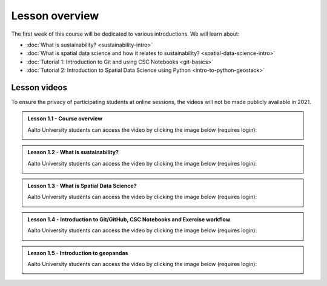 Lesson overview
===============

The first week of this course will be dedicated to various introductions. We will learn about:

- :doc:`What is sustainability? <sustainability-intro>`
- :doc:`What is spatial data science and how it relates to sustainability? <spatial-data-science-intro>`
- :doc:`Tutorial 1: Introduction to Git and using CSC Notebooks <git-basics>`
- :doc:`Tutorial 2: Introduction to Spatial Data Science using Python <intro-to-python-geostack>`

Lesson videos
-------------

To ensure the privacy of participating students at online sessions, the videos will not be made publicly available in 2021.

.. admonition:: Lesson 1.1 - Course overview

    Aalto University students can access the video by clicking the image below (requires login):

    .. figure:: img/SDS4SD-Lesson-1.1.png
        :target: https://aalto.cloud.panopto.eu/Panopto/Pages/Viewer.aspx?id=8561d448-c701-426b-91ec-acad01115f82
        :width: 500px
        :align: left

.. admonition:: Lesson 1.2 - What is sustainability?

    Aalto University students can access the video by clicking the image below (requires login):

    .. figure:: img/SDS4SD-Lesson-1.2.png
        :target: https://aalto.cloud.panopto.eu/Panopto/Pages/Viewer.aspx?id=9e8ded5f-2634-4e0d-a86f-acad013253b4
        :width: 500px
        :align: left

.. admonition:: Lesson 1.3 - What is Spatial Data Science?

    Aalto University students can access the video by clicking the image below (requires login):

    .. figure:: img/SDS4SD-Lesson-1.3.png
        :target: https://aalto.cloud.panopto.eu/Panopto/Pages/Viewer.aspx?id=2c5cd5cc-9398-4fb0-b3b2-acad0147832a
        :width: 500px
        :align: left

.. admonition:: Lesson 1.4 - Introduction to Git/GitHub, CSC Notebooks and Exercise workflow

    Aalto University students can access the video by clicking the image below (requires login):

    .. figure:: img/SDS4SD-Lesson-1.4.png
        :target: https://aalto.cloud.panopto.eu/Panopto/Pages/Viewer.aspx?id=788a2253-bf0d-4c5d-9737-acb00109170a
        :width: 500px
        :align: left

.. admonition:: Lesson 1.5 - Introduction to geopandas

    Aalto University students can access the video by clicking the image below (requires login):

    .. figure:: img/SDS4SD-Lesson-1.5.png
        :target: https://aalto.cloud.panopto.eu/Panopto/Pages/Viewer.aspx?id=64d02f29-46a7-4114-aae6-acb001295b8e
        :width: 500px
        :align: left
